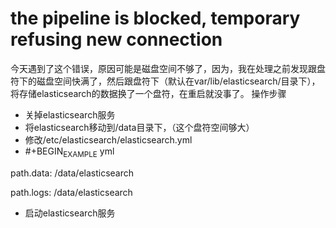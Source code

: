 * the pipeline is blocked, temporary refusing new connection
SCHEDULED: <2016-08-19 五>
今天遇到了这个错误，原因可能是磁盘空间不够了，因为，我在处理之前发现跟盘符下的磁盘空间快满了，然后跟盘符下（默认在var/lib/elasticsearch/目录下），将存储elasticsearch的数据换了一个盘符，在重启就没事了。
操作步骤
- 关掉elasticsearch服务
- 将elasticsearch移动到/data目录下，（这个盘符空间够大）
- 修改/etc/elasticsearch/elasticsearch.yml
- #+BEGIN_EXAMPLE yml
# ----------------------------------- Paths ------------------------------------
#
# Path to directory where to store the data (separate multiple locations by comma):
#
path.data: /data/elasticsearch
#
# Path to log files:
#
path.logs: /data/elasticsearch
#+END_EXAMPLE
- 启动elasticsearch服务
